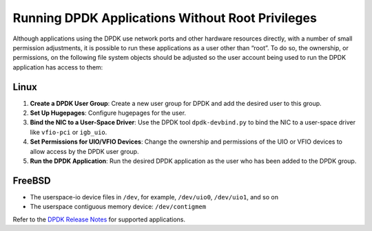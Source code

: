 ..  SPDX-License-Identifier: BSD-3-Clause
    Copyright(c) 2010-2025 Intel Corporation.

.. _running_dpdk_apps_without_root:

Running DPDK Applications Without Root Privileges
=================================================

Although applications using the DPDK use network ports and other hardware resources
directly, with a number of small permission adjustments, 
it is possible to run these applications as a user other than “root”. 
To do so, the ownership, or permissions, on the following file system objects should be
adjusted so the user account being used to run the DPDK application has
access to them:

Linux
-----

1. **Create a DPDK User Group**: Create a new user group for DPDK and add the desired user to this group.

2. **Set Up Hugepages**: Configure hugepages for the user.

3. **Bind the NIC to a User-Space Driver**: Use the DPDK tool ``dpdk-devbind.py`` to bind the NIC to a user-space driver like ``vfio-pci`` or ``igb_uio``.

4. **Set Permissions for UIO/VFIO Devices**: Change the ownership and permissions of the UIO or VFIO devices to allow access by the DPDK user group.

5. **Run the DPDK Application**: Run the desired DPDK application as the user who has been added to the DPDK group.

FreeBSD
-------

- The userspace-io device files in ``/dev``, for example, ``/dev/uio0``, ``/dev/uio1``, and so on
- The userspace contiguous memory device: ``/dev/contigmem``


Refer to the `DPDK Release Notes <https://doc.dpdk.org/guides/rel_notes/index.html>`_ for supported applications.